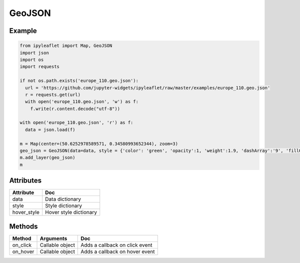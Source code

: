 .. raw:: html
    :file: embed_widgets/geo_json.html


GeoJSON
=======

Example
-------

.. code::

    from ipyleaflet import Map, GeoJSON
    import json
    import os
    import requests

    if not os.path.exists('europe_110.geo.json'):
      url = 'https://github.com/jupyter-widgets/ipyleaflet/raw/master/examples/europe_110.geo.json'
      r = requests.get(url)
      with open('europe_110.geo.json', 'w') as f:
        f.write(r.content.decode("utf-8"))

    with open('europe_110.geo.json', 'r') as f:
      data = json.load(f)

    m = Map(center=(50.6252978589571, 0.34580993652344), zoom=3)
    geo_json = GeoJSON(data=data, style = {'color': 'green', 'opacity':1, 'weight':1.9, 'dashArray':'9', 'fillOpacity':0.1})
    m.add_layer(geo_json)
    m



.. raw:: html

   <script type="application/vnd.jupyter.widget-view+json">
   {
   "model_id": "a0ec2b16f90545b081bba47a03e520a4",
   "version_major": 2,
   "version_minor": 0
   }
   </script>
   <div style ="height:30px;"> </div>



Attributes
----------

============   ===
Attribute      Doc
============   ===
data           Data dictionary
style          Style dictionary
hover_style    Hover style dictionary
============   ===

Methods
-------

=========    =====================================     ===
Method       Arguments                                 Doc
=========    =====================================     ===
on_click     Callable object                           Adds a callback on click event
on_hover     Callable object                           Adds a callback on hover event
=========    =====================================     ===
